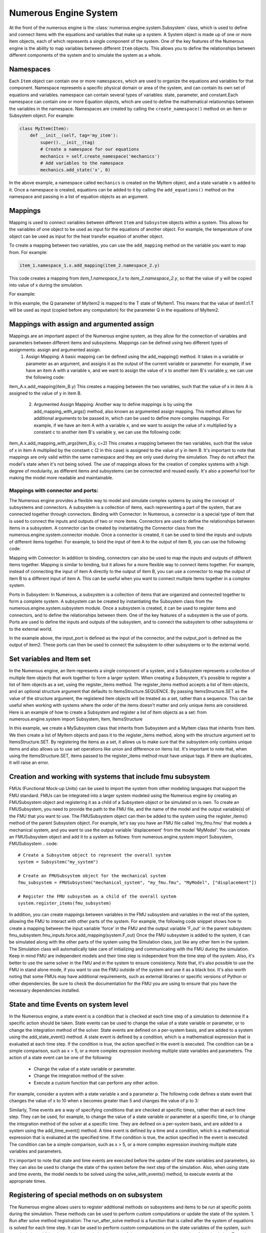 
Numerous Engine System
==================

At the front of the numerous engine is the :class:`numerous.engine.system.Subsystem` class,
which is used to define and connect Items with the equations and variables that make up a system.
A System object is made up of one or more Item objects, each of which represents a single component of the system.
One of the key features of the Numerous engine is the ability to map variables between different ``Item`` objects.
This allows you to define the relationships between different components of the system
and to simulate the system as a whole.

Namespaces
^^^^^^^^^^^^^^^^^^^^^^^^^^^^^^^^^

Each ``Item`` object can contain one or more ``namespaces``, which are used to organize the equations and variables for that component.
Namespace represents a specific physical domain or area of the system, and can contain its own set of equations and variables.
namespace  can contain several types of variables: state, parameter, and constant.Each namespace can contain one or more Equation objects,
which are used to define the mathematical relationships between the variables in the namespace.
Namespaces are created by calling the ``create_namespace()`` method on an Item or Subsystem object. For example:

.. code::

    class MyItem(Item):
        def __init__(self, tag='my_item'):
            super().__init__(tag)
            # Create a namespace for our equations
            mechanics = self.create_namespace('mechanics')
            # Add variables to the namespace
            mechanics.add_state('x', 0)

In the above example, a namespace called ``mechanics`` is created on the MyItem object, and a state variable x is added to it.
Once a namespace is created, equations can be added to it by calling the ``add_equations()``
method on the namespace and passing in a list of equation objects as an argument.

.. code::
    class MyItem(Item,EquationBase):
        def __init__(self, tag='my_item'):
            super().__init__(tag)
            mechanics = self.create_namespace('mechanics')
            mechanics.add_state('x', 0)
            mechanics.add_equations([self])
       @Equation()
        def eval_(self, scope):
            scope.x_dot = 1

Mappings
^^^^^^^^^^^^^^^^^^^^^^^^^^^^^^^^^

Mapping is used to connect variables between different ``Item`` and ``Subsystem`` objects within a system.
This allows for the variables of one object to be used as input for the equations of another object.
For example, the temperature of one object can be used as input for the heat transfer equation of another object.

To create a mapping between two variables, you can use the ``add_mapping`` method on the variable you want to map from. For example:

.. code::

    item_1.namespace_1.x.add_mapping(item_2.namespace_2.y)


This code creates a mapping from `item_1.namespace_1.x` to `item_2.namespace_2.y`,
so that the value of y will be copied into value of x during the simulation.

For example:

.. code::
    class MyItem1(Item,EquationBase):
        def __init__(self, tag='item1'):
            super().__init__(tag)
            namespace = self.create_namespace('t1')
            namespace.add_state('T', 0)
            namespace.add_equation([self])


    class MyItem2(Item,EquationBase):
        def __init__(self, tag='item2'):
            super().__init__(tag)
            namespace = self.create_namespace('t1')
            namespace.add_parameter('Q', 0)
            namespace.add_equation([self])

    # ...

    item1 = MyItem1()
    item2 = MyItem2()
    item2.t1.Q.add_mapping(item1.t1.T)


In this example, the Q parameter of MyItem2 is mapped to the T state of MyItem1.
This means that the value of item1.t1.T will be used as input (copied before any computation) for the parameter Q  in
the equations of MyItem2.


Mappings with assign and argumented assign
^^^^^^^^^^^^^^^^^^^^^^^^^^^^^^^^^

Mappings are an important aspect of the Numerous engine system, as they allow for the connection of variables and parameters between different items and subsystems. Mappings can be defined using two different types of assignments: assign and argumented assign.
    1. Assign Mapping: A basic mapping can be defined using the add_mapping() method. It takes in a variable or parameter as an argument, and assigns it as the output of the current variable or parameter. For example, if we have an item A with a variable x, and we want to assign the value of x to another item B's variable y, we can use the following code:
item_A.x.add_mapping(item_B.y)
This creates a mapping between the two variables, such that the value of x in item A is assigned to the value of y in item B.
    2. Argumented Assign Mapping: Another way to define mappings is by using the add_mapping_with_args() method, also known as argumented assign mapping. This method allows for additional arguments to be passed in, which can be used to define more complex mappings. For example, if we have an item A with a variable x, and we want to assign the value of x multiplied by a constant c to another item B's variable y, we can use the following code:
item_A.x.add_mapping_with_args(item_B.y, c=2)
This creates a mapping between the two variables, such that the value of x in item A multiplied by the constant c (2 in this case) is assigned to the value of y in item B.
It's important to note that mappings are only valid within the same namespace and they are only used during the simulation. They do not affect the model's state when it's not being solved.
The use of mappings allows for the creation of complex systems with a high degree of modularity, as different items and subsystems can be connected and reused easily. It's also a powerful tool for making the model more readable and maintainable.


Mappings with connector and ports:
-----------

The Numerous engine provides a flexible way to model and simulate complex systems by using the concept of subsystems and connectors. A subsystem is a collection of items, each representing a part of the system, that are connected together through connectors.
Binding with Connector: In Numerous, a connector is a special type of item that is used to connect the inputs and outputs of two or more items. Connectors are used to define the relationships between items in a subsystem. A connector can be created by instantiating the Connector class from the numerous.engine.system.connector module. Once a connector is created, it can be used to bind the inputs and outputs of different items together. For example, to bind the input of item A to the output of item B, you can use the following code:

.. code::
    connector = Connector()
    itemA.input.add_mapping(connector.output)
    itemB.output.add_mapping(connector.input)

Mapping with Connector: In addition to binding, connectors can also be used to map the inputs and outputs of different items together. Mapping is similar to binding, but it allows for a more flexible way to connect items together. For example, instead of connecting the input of item A directly to the output of item B, you can use a connector to map the output of item B to a different input of item A. This can be useful when you want to connect multiple items together in a complex system.

.. code::
    connector = Connector()
    itemA.input1.add_mapping(connector.output)
    itemB.output.add_mapping(connector.input)

Ports in Subsystem: In Numerous, a subsystem is a collection of items that are organized and connected together to form a complete system. A subsystem can be created by instantiating the Subsystem class from the numerous.engine.system.subsystem module. Once a subsystem is created, it can be used to register items and connectors, and to define the relationships between them. One of the key features of a subsystem is the use of ports. Ports are used to define the inputs and outputs of the subsystem, and to connect the subsystem to other subsystems or to the external world.

.. code::
    subsystem = Subsystem()
    subsystem.register_items([item1, item2, connector])
    subsystem.register_input(connector.input, "input_port")
    subsystem.register_output(item2.output, "output_port")

In the example above, the input_port is defined as the input of the connector, and the output_port is defined as the output of item2. These ports can then be used to connect the subsystem to other subsystems or to the external world.




Set variables and Item set
^^^^^^^^^^^^^^^^^^^^^^^^^^^^^^^^^

In the Numerous engine, an Item represents a single component of a system, and a Subsystem represents a collection of multiple Item objects that work together to form a larger system. When creating a Subsystem, it's possible to register a list of Item objects as a set, using the register_items method.
The register_items method accepts a list of Item objects, and an optional structure argument that defaults to ItemsStructure.SEQUENCE. By passing ItemsStructure.SET as the value of the structure argument, the registered Item objects will be treated as a set, rather than a sequence. This can be useful when working with systems where the order of the items doesn't matter and only unique items are considered.
Here is an example of how to create a Subsystem and register a list of Item objects as a set:
from numerous.engine.system import Subsystem, Item, ItemsStructure

.. code::
    class MyItem(Item):
        def __init__(self, tag):
            super().__init__(tag)

    class MySubsystem(Subsystem):
        def __init__(self, tag):
            super().__init__(tag)
            items = [MyItem("item1"), MyItem("item2"), MyItem("item3")]
            self.register_items(items, structure=ItemsStructure.SET)

In this example, we create a MySubsystem class that inherits from Subsystem and a MyItem class that inherits from Item. We then create a list of MyItem objects and pass it to the register_items method, along with the structure argument set to ItemsStructure.SET.
By registering the items as a set, it allows us to make sure that the subsystem only contains unique items and also allows us to use set operations like union and difference on items list.
It's important to note that, when using the ItemsStructure.SET, items passed to the register_items method must have unique tags. If there are duplicates, it will raise an error.





Creation and working with systems that include fmu subsystem
^^^^^^^^^^^^^^^^^^^^^^^^^^^^^^^^^

FMUs (Functional Mock-up Units) can be used to import the system from other modeling languages that support the FMU standard.
FMUs can be integrated into a larger system modeled using the Numerous engine by creating an FMUSubsystem object and
registering it as a child of a Subsystem object or be simulated on is own.
To create an FMUSubsystem, you need to provide the path to the FMU file,
and the name of the model and the output variable(s) of the FMU that you want to use.
The FMUSubsystem object can then be added to the system using the register_items() method of the parent Subsystem object.
For example, let's say you have an FMU file called 'my_fmu.fmu' that models a mechanical system, and you want to use the
output variable 'displacement' from the model 'MyModel'. You can create an FMUSubsystem object and add it to a system as follows:
from numerous.engine.system import Subsystem, FMUSubsystem
.. code::
    # Create a Subsystem object to represent the overall system
    system = Subsystem("my_system")

    # Create an FMUSubsystem object for the mechanical system
    fmu_subsystem = FMUSubsystem("mechanical_system", "my_fmu.fmu", "MyModel", ["displacement"])

    # Register the FMU subsystem as a child of the overall system
    system.register_items(fmu_subsystem)

In addition, you can create mappings between variables in the FMU subsystem and variables in the rest of the system, allowing the FMU to interact with other parts of the system.
For example, the following code snippet shows how to create a mapping between the input variable 'force' in the FMU and the output variable 'F_out' in the parent subsystem:
fmu_subsystem.fmu_inputs.force.add_mapping(system.F_out)
Once the FMU subsystem is added to the system, it can be simulated along with the other parts of the system using the Simulation class, just like any other item in the system. The Simulation class will automatically take care of initializing and communicating with the FMU during the simulation.
Keep in mind FMU are independent models and their time step is independent from the time step of the system. Also, it's better to use the same solver in the FMU and in the system to ensure consistency.
Note that, it's also possible to use the FMU in stand alone mode, if you want to use the FMU outside of the system and use it as a black box.
It's also worth noting that some FMUs may have additional requirements, such as external libraries or specific versions of Python or other dependencies. Be sure to check the documentation for the FMU you are using to ensure that you have the necessary dependencies installed.




State and time Events on system level
^^^^^^^^^^^^^^^^^^^^^^^^^^^^^^^^^

In the Numerous engine, a state event is a condition that is checked at each time step of a simulation to determine if a specific action should be taken. State events can be used to change the value of a state variable or parameter, or to change the integration method of the solver. State events are defined on a per-system basis, and are added to a system using the add_state_event() method.
A state event is defined by a condition, which is a mathematical expression that is evaluated at each time step. If the condition is true, the action specified in the event is executed. The condition can be a simple comparison, such as x > 5, or a more complex expression involving multiple state variables and parameters.
The action of a state event can be one of the following:
    • Change the value of a state variable or parameter.
    • Change the integration method of the solver.
    • Execute a custom function that can perform any other action.
For example, consider a system with a state variable x and a parameter p. The following code defines a state event that changes the value of x to 10 when x becomes greater than 5 and changes the value of p to 3:

.. code::
    class MySystem(Subsystem):
        def __init__(self, tag):
            super().__init__(tag)
            self.add_state("x", 0)
            self.add_parameter("p", 1)
            self.add_state_event("x > 5", action="x = 10; p = 3")

Similarly, Time events are a way of specifying conditions that are checked at specific times, rather than at each time step. They can be used, for example, to change the value of a state variable or parameter at a specific time, or to change the integration method of the solver at a specific time. They are defined on a per-system basis, and are added to a system using the add_time_event() method.
A time event is defined by a time and a condition, which is a mathematical expression that is evaluated at the specified time. If the condition is true, the action specified in the event is executed. The condition can be a simple comparison, such as x > 5, or a more complex expression involving multiple state variables and parameters.

.. code::
    class MySystem(Subsystem):
        def __init__(self, tag):
            super().__init__(tag)
            self.add_state("x", 0)
            self.add_parameter("p", 1)
            self.add_time_event(2, "x > 5", action="x = 10; p = 3")

It's important to note that state and time events are executed before the update of the state variables and parameters, so they can also be used to change the state of the system before the next step of the simulation.
Also, when using state and time events, the model needs to be solved using the solve_with_events() method, to execute events at the appropriate times.




Registering of special methods on  on subsystem
^^^^^^^^^^^^^^^^^^^^^^^^^^^^^^^^^

The Numerous engine allows users to register additional methods on subsystems and items to be run at specific points during the simulation. These methods can be used to perform custom computations or update the state of the system.
1. Run after solve method registration: The run_after_solve method is a function that is called after the system of equations is solved for each time step. It can be used to perform custom computations on the state variables of the system, such as calculating additional quantities or updating the state of the system based on the results of the simulation. To register a run_after_solve method on a subsystem or item, call the register_run_after_solve method on the subsystem or item and pass in the method as an argument. For example:

.. code::
    def my_run_after_solve(self, scope):
        scope.x = scope.x + 1
    subsystem.register_run_after_solve(my_run_after_solve)
2. Post step method registration: The post_step method is a function that is called after the run_after_solve method is called, and it can be used to perform additional computations or update the state of the system based on the results of the simulation. To register a post_step method on a subsystem or item, call the register_post_step method on the subsystem or item and pass in the method as an argument. For example:

.. code::
    def my_post_step(self, scope):
        scope.x = scope.x + 1
    subsystem.register_post_step(my_post_step)

In summary, the Numerous engine provides several mechanisms for creating and managing
connections between subsystems and items, including ports, connectors, and mapping
which allows the user to effectively simulate complex systems of equations.

